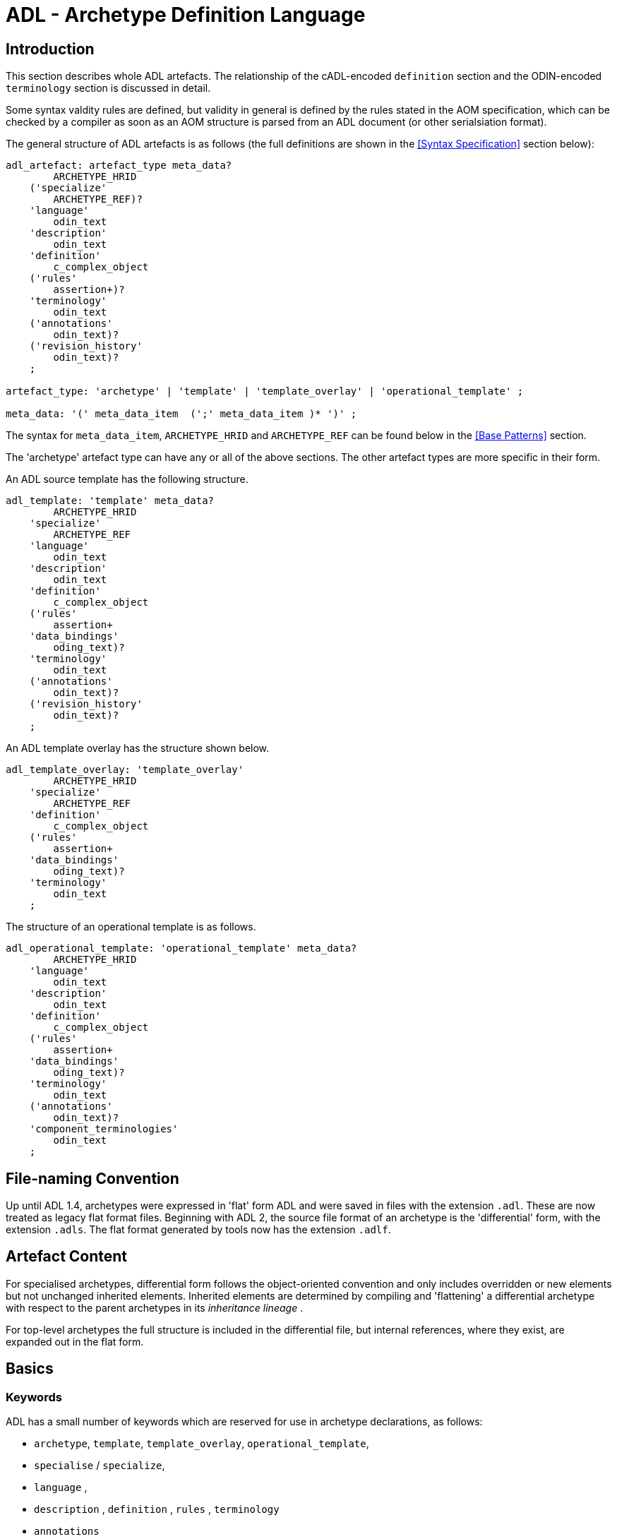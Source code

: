 = ADL - Archetype Definition Language

== Introduction

This section describes whole ADL artefacts. The relationship of the cADL-encoded `definition` section and the ODIN-encoded `terminology` section is discussed in detail.

Some syntax valdity rules are defined, but validity in general is defined by the rules stated in the AOM specification, which can be checked by a compiler as soon as an AOM structure is parsed from an ADL document (or other serialsiation format).

The general structure of ADL artefacts is as follows (the full definitions are shown in the <<Syntax Specification>> section below):

[source, antlr-java]
--------
adl_artefact: artefact_type meta_data?
        ARCHETYPE_HRID
    ('specialize' 
        ARCHETYPE_REF)?
    'language'
        odin_text
    'description'
        odin_text
    'definition'
        c_complex_object
    ('rules'
        assertion+)?
    'terminology'
        odin_text
    ('annotations' 
        odin_text)?
    ('revision_history' 
        odin_text)?
    ;
    
artefact_type: 'archetype' | 'template' | 'template_overlay' | 'operational_template' ;

meta_data: '(' meta_data_item  (';' meta_data_item )* ')' ;
--------

The syntax for `meta_data_item`, `ARCHETYPE_HRID` and `ARCHETYPE_REF` can be found below in the <<Base Patterns>> section.

The 'archetype' artefact type can have any or all of the above sections. The other artefact types are more specific in their form. 

An ADL source template has the following structure.

[source, antlr-java]
--------
adl_template: 'template' meta_data?
        ARCHETYPE_HRID
    'specialize' 
        ARCHETYPE_REF
    'language'
        odin_text
    'description'
        odin_text
    'definition'
        c_complex_object
    ('rules'
        assertion+
    'data_bindings'
        oding_text)?
    'terminology'
        odin_text
    ('annotations' 
        odin_text)?
    ('revision_history' 
        odin_text)?
    ;
--------

An ADL template overlay has the structure shown below.

[source, antlr-java]
--------
adl_template_overlay: 'template_overlay'
        ARCHETYPE_HRID
    'specialize' 
        ARCHETYPE_REF
    'definition'
        c_complex_object
    ('rules'
        assertion+
    'data_bindings'
        oding_text)?
    'terminology'
        odin_text
    ;
--------

The structure of an operational template is as follows.

[source, antlr-java]
--------
adl_operational_template: 'operational_template' meta_data?
        ARCHETYPE_HRID
    'language'
        odin_text
    'description'
        odin_text
    'definition'
        c_complex_object
    ('rules'
        assertion+
    'data_bindings'
        oding_text)?
    'terminology'
        odin_text
    ('annotations' 
        odin_text)?
    'component_terminologies'
        odin_text
    ;
--------

== File-naming Convention

Up until ADL 1.4, archetypes were expressed in 'flat' form ADL and were saved in files with the extension `.adl`. These are now treated as legacy flat format files. Beginning with ADL 2, the source file format of an archetype is the 'differential' form, with the extension `.adls`. The flat format generated by tools now has the extension `.adlf`.

== Artefact Content

For specialised archetypes, differential form follows the object-oriented convention and only includes overridden or new elements but not unchanged inherited elements. Inherited elements are determined by compiling and 'flattening' a differential archetype with respect to the parent archetypes in its _inheritance lineage_ .

For top-level archetypes the full structure is included in the differential file, but internal references, where they exist, are expanded out in the flat form.

== Basics

=== Keywords

ADL has a small number of keywords which are reserved for use in archetype declarations, as follows:

* `archetype`, `template`, `template_overlay`, `operational_template`,
* `specialise` / `specialize`,
* `language` ,
* `description` , `definition` , `rules` , `terminology`
* `annotations`

All of these words can safely appear as identifiers in the `definition` and `terminology` sections.

Deprecated keywords include:

* `invariant` -- replaced by `rules`
* `ontology`  -- replaced by `terminology`
* `concept`   -- obsolete

=== Artefact declaration

The first word in a source ADL archetype declares the artefact type, and is one of the following keywords:

* `archetype`:        signifies an archetype;
* `template`:         signifies a template;
* `template_overlay`: signifies an overlay component of a template.

The flattened form of any of the above types starts with the keyword 'flat' followed by the artefact type.

A fourth artefact type is also possible.

* `operational_archetype`: signifies an operational archetype, generated by flattening a template.

=== Node Identifier Codes

In the `definition` section of an ADL archetype, a specific set of codes is used as node identifiers. Identifier codes always appear in brackets (`[]` ), and begin with the 'id' prefix. Specialisations of locally coded concepts have the same root, followed by 'dot' extensions, e.g. `[id10.2]` . From a terminology point of view, these codes have no implied semantics - the 'dot' structuring is used as an optimisation on node identification.

[.deprecated]
*Deprecated*: In ADL 1.4 at-codes were used as node identifiers. These are converted to id-codes by ADL 1.4 to ADL 2 converters.

=== Local Term Codes

In the `definition` section of an ADL archetype, a second set of codes is used for terms denoting constraints on coded items. Term codes are either local to the archetype, or from an external lexicon. This means that the archetype description is the same in all languages, and is available in any language that the codes have been translated to. All term codes are shown in brackets (`[]`) and are prefixed with "at", e.g. `at10` . Codes of any length are acceptable in ADL archetypes. Specialisations of locally coded concepts have the same root, followed by 'dot' extensions, e.g. `at10.2` . From a terminology point of view, these codes have no implied semantics - the 'dot' structuring is used as an optimisation on node identification.

=== Local Value Set Codes

A third kind of local code is used to stand for value set constraints on coded text items in the body of the archetype. Because they are language- and/or terminology-sensitive, they are defined in the terminology section, and referenced by codes prefixed by "ac", e.g. `[ac9]`.

[.deprecated]
*Deprecated*: In ADL 1.4 and transitional forms of ADL 1.5/2, 0-padded 'at' and 'ac' codes were used within top-level archetypes. In ADL 2, all such codes are reformatted to remove the 0-padding.

== Archetype Identification Section

This section introduces the archetype with the keyword `archetype`, `template`, `template_overlay` or `operational_archetype`, followed by a number of items of meta-data in parentheses, and on the next line, a human-readable archetype identifier. The following shows an identification section with all possible meta-data items.

[source, adl]
--------
archetype (adl_version=2.0.5; rm_release=1.0.3; provenance_id=15E82D77-7DB7-4F70-8D8E-EED6FF241B2D; build_id=E163E472-3E90-409C-9803-0668A7DA48CE; generated; controlled)
    openEHR-EHR-OBSERVATION.haematology_result.v0.1.9
--------

=== ADL Version Indicator

An ADL version identifier is mandatory in all archetypes, and is expressed as a string of the form `adl_version=N.M` , or `N.M.P`, where `N.M[.P]` is the ADL release identifier.

=== RM Release Indicator

An RM (Reference Model) Release identifier is mandatory in all archetypes, and is expressed as a string of the form `rm_release=N.M`, or `N.M.P`, where the version number indicates the release of the reference model on which the archetype is based.

=== Machine Identifiers

A unique identifier for the archetype in the form of a GUID can be specified using the syntax below:

[source, adl]
----
archetype (adl_version=2.0.5; rm_release=1.0.3; uid=15E82D77-7DB7-4F70-8D8E-EED6FF241B2D)
----

This identifier is set at initial creation or at any time later, and never subsequently changes. It acts as an identifier for the physical artefact, regardless of what semantics are changed, including changes to the constituent parts of the multi-axial identifier.

A `build_id` identifier can also be specified, with a GUID value, identifying the current artefact. This identifier changes whenever any change is made to the text of the archetype, and can thus be used to disambiguate subsequent versions.

=== Namespaces

A namespaced archetype has an identification section like the following examples:

[source, adl]
--------
archetype (adl_version=2.0.5; rm_release=1.0.2)
    br.gov.saude::openEHR-EHR-OBSERVATION.haematology_result.v1.0.0

template (adl_version=2.0.5; rm_release=1.0.2)
    uk.org.primary_care::openEHR-EHR-OBSERVATION.haematology_result.v1.2.15

archetype (adl_version=2.0.5; rm_release=1.0.2)
    org.openehr::openEHR-EHR-OBSERVATION.haematology_result.v3.22.125-rc.7
--------

Namespaces are used to distinguish locally created artefacts representing a given concept (such as 'haematology result') from an artefact created elsewhere intended to represent the same concept.

Once a namespace is attached to an archetype, it is considered a part of the identifier, and never changed, even if the archetype moves to a new publishing organisation. This ensures the constant relationship between archetypes and the data created using them.

=== Human Readable Archetype Identifier

The archetype identifier may include a namespace, in the form of a reverse domain name, which denotes the original authoring organisation. The lack of a namespace in the identifier indicates an ad hoc, uncontrolled artefact, not formally associated with any organisation, typical for experimental archetypes, and pre-ADL 1.5 archetypes not yet upgraded to have a namespace. The main part of the identifier is multi-axial concept identifier.

A typical identification sectionfor an ad hoc archetype is as follows:

[source, adl]
--------
archetype (adl_version=2.0.5; rm_release=1.0.2)
    openEHR-EHR-OBSERVATION.haematology_result.v0.1.9
--------

[.deprecated]
*Deprecated*: In ADL 1.4 and transitional forms of ADL 1.5, archetype identifiers included only a single version number, and this typically started at 1. Tools that deal with older archetypes should accept these identifiers, and convert the version part to 'v1.0.0' or any other appropriate identifier, obeying the openEHR Artefact Knowledge Identification specification.

The multi-axial archetype identifier identifies archetypes in a global concept space within a given namespace. It is also known as an 'ontological' identifier, since the concept space can be understood as an ontology of informational concepts on which the archetypes are based. The syntax of the identifier is described in the {openehr_am_id}[openEHR Identification Specification]. The structure of the concept space is essentially two-level, with the first level being a reference model class (e.g. openEHR `OBSERVATION` class) and the second being a domain concept (e.g. 'haematology result').

Because namespaces are usually treated hierarchically, higher level namespaces (e.g. '.org' domains) are assumed to be includable by more local namespaces, with the result that the concept definition space is inherited as well.

=== Specialised Archetype Identification

The archetype identifier of any specialised archetype, including all templates, follows the same rules as for non-specialised archetypes.

[.deprecated]
*Deprecated*: in previous versions of ADL, the archetype identifier of a specialised archetype had a concept part that consisted of the concept part of the parent followed by '-' and a further specialised concept. For example, `openEHR-EHR-OBSERVATION.haematology-cbc. v1` was a valid child of `openEHR-EHR-OBSERVATION.haematology.v1`. This restriction is no longer the case. The previous style of identifier is still legal, but the '-' no longer has any significance.

=== Version Identifiers

ADL 2 Archetypes contain 3-part version identifiers, with optional qualifiers, following the openEHR Artefact Knowledge Identification specification. Examples below:

[source, adl]
--------
    br.ms::openEHR-EHR-OBSERVATION.haematology_result.v1.0.0
    br.ms::openEHR-EHR-OBSERVATION.haematology_result.v1.2.15-alpha.45
    br.ms::openEHR-EHR-OBSERVATION.haematology_result.v3.22.125-rc.7
--------

The version identifier variants are summarised as follows:

* `N.M.P`         - 3-part version id with no qualifier indicates major.minor.path version
* `N.M.P-alpha.N` - a `-alpha.N` qualifier indicates uncontrolled changes on `N.M.P` , leading to a new version that is yet to be decided
* `N.M.P-rc.N`    - a `-rc.N` qualifier indicates a release candidate.

=== Validity

The following syntax validity rule applies in the identification section:

[.rule]
SARID: archetype identifier validity. the identifier of the artefact must conform to the ARCHETYPE_ID identifier syntax defined in the {openehr_base_types}[openEHR BASE/Base Types Specification].

=== Generated Indicator

A flag indicating whether the archetype was generated or authored can be included after the version, as follows:

[source, adl]
--------
archetype (adl_version=2.0.5; rm_release=1.0.2; generated)
    org.openehr::openEHR-EHR-OBSERVATION.haematology.v1.2.0
--------

This marker is used to support the migration to differential archetype representation introduced in ADL 1.5, to enable proper representation of specialised archetypes. The 'generated' marker can be used on specialised archetypes - i.e. ADL 1.5 style .adls files - generated from flat archetypes - ADL 1.4 .adl files - and also in flat archetypes generated from differential files, by an inheritance-flattening process.

=== Controlled Indicator

A flag indicating whether the archetype is change-controlled or not can be included after the version, as follows:

[source, adl]
--------
archetype (adl_version=2.0.5; rm_release=1.0.2; controlled)
    org.openehr::openEHR-EHR-OBSERVATION.haematology.v1.2.0
--------

This flag may have the two values "controlled" and "uncontrolled" only, and is an aid to software. Archetypes that include the "controlled" flag should have the revision history section included, while those with the "uncontrolled" flag, or no flag at all, may omit the revision history. This enables archetypes to be privately edited in an early development phase without generating large revision histories of little or no value.

== Specialise Section

This optional section indicates that the archetype is a specialisation of some other archetype, whose identity must be given. Only one specialisation parent is allowed, i.e. an archetype cannot 'multiply-inherit' from other archetypes. An example of declaring specialisation is as follows:

[source, adl]
--------
archetype (adl_version=2.0.5; rm_release=1.0.2)
    openEHR-EHR-OBSERVATION.cbc.v1.0.0
specialise 
    openEHR-EHR-OBSERVATION.haematology.v1
--------

Here the identifier of the new archetype is derived from that of the parent by adding a new section to its domain concept section. See the `ARCHETYPE_ID` definition in the identification package in the openEHR Support IM specification.

Note that both the US and British English versions of the word "specialise" are valid in ADL.

The following syntax validity rule applies in the specialisation section:

[.rule]
SASID: archetype specialisation parent identifier validity. for specialised artefacts, the identifier of the specialisation parent must conform to the ARCHETYPE_ID identifier syntax defined in the openEHR Support IM Specification.

== Language Section

The `language` section includes meta-data describing the original language in which the archetype was authored (essential for evaluating natural language quality), and the total list of languages available in the archetype. There can be only one `original_language` . The `translations` list must be updated every time a translation of the archetype is undertaken. The following shows a typical example.

[source, adl]
--------
language
    original_language = <[iso_639-1::en]>
    translations = <
        ["de"] = <
            language = <[iso_639-1::de]>
            author = <
                ["name"] = <"Frederik Tyler">
                ["email"] = <"freddy@something.somewhere.co.uk">
            >
            accreditation = <"British Medical Translator id 00400595">
        >
        ["ru"] = <
            language = <[iso_639-1::ru]>
            author = <
                ["name"] = <"Nina Alexandrovna">
                ["organisation"] = <"Dostoevsky Media Services">
                ["email"] = <"nina@translation.dms.ru">
            >
            accreditation = <"Russian Translator id 892230-3A">
        >
    >
--------

Archetypes must always be translated completely, or not at all, to be valid. This means that when a new translation is made, every language dependent section of the `description` and `terminology` sections has to be translated into the new language, and an appropriate addition made to the `translations` list in the language section.

NOTE: some non-conforming ADL tools in the past created archetypes without a language section, relying on the terminology section to provide the original_language (there called primary_language) and list of languages (languages_available). In the interests of backward compatibility, tool builders should consider accepting archetypes of the old form and upgrading them when parsing to the correct form, which should then be used for serialising/saving.

== Description Section

The `description` section of an archetype contains descriptive information, or what some people think of as document "meta-data", i.e. items that can be used in repository indexes and for searching. The ODIN syntax is used for the description, as in the following example.

[source, adl]
--------
description
    original_author = <
        ["name"] = <"Dr J Joyce">
        ["organisation"] = <"NT Health Service">
        ["date"] = <2003-08-03>
    >
    lifecycle_state =  <"initial">
    resource_package_uri =  <"http://www.aihw.org.au/data_sets/diabetic_archetypes.html">

    details = <
        ["en"] = <
            language = <[iso_639-1::en]>
            purpose =  <"archetype for diabetic patient review">
            use = <"used for all hospital or clinic-based diabetic reviews, 
                including first time. Optional sections are removed according to the particular review">
            misuse = <"not appropriate for pre-diagnosis use">
            original_resource_uri = <"http://www.healthdata.org.au/data_sets/diabetic_review_data_set_1.html">
            other_details = <...>
        >
        ["de"] = <
            language = <[iso_639-1::de]>
            purpose =  <"Archetyp für die Untersuchung von Patienten mit Diabetes">
            use = <"wird benutzt für alle Diabetes-Untersuchungen im
                    Krankenhaus, inklusive der ersten Vorstellung. Optionale
                    Abschnitte werden in Abhängigkeit von der speziellen
                    Vorstellung entfernt.">
            misuse = <"nicht geeignet für Benutzung vor Diagnosestellung">
            original_resource_uri = <"http://www.healthdata.org.au/data_sets/diabetic_review_data_set_1.html">
            other_details = <...>
        >
    >
--------

A number of details are worth noting here. Firstly, the free hierarchical structuring capability of ODIN is exploited for expressing the 'deep' structure of the `details` section and its subsections. Secondly, the ODIN qualified list form is used to allow multiple translations of the `purpose` and `use` to be shown. Lastly, empty items such as `misuse` (structured if there is data) are shown with just one level of empty brackets. The above example shows meta-data based on the {openehr_am_aom2}[openEHR Archetype Object Model (AOM)].

The `description` section is technically optional according to the AOM, but in any realistic use of ADL for archetypes, it will be required. A minimal description section satisfying to the AOM is as follows:

[source, adl]
--------
description
    original_author = <
        ["name"] = <"Dr J Joyce">
        ["organisation"] = <"NT Health Service">
        ["date"] = <2003-08-03>
    >
    lifecycle_state = <"initial">
    details = <
        ["en"] = <
            language = <[iso_639-1::en]>
            purpose = <"archetype for diabetic patient review">
        >
    >
--------

== Deprecated Sections

=== Concept Section

A 'concept' section was required up until ADL 1.4. In ADL 1.5, the concept section is deprecated, but allowed, enabling ADL 1.4 archetypes to be treated as valid. It will be removed in a future version of ADL, since it is completely redundant.

All archetypes represent some real world concept, such as a "patient", a "blood pressure", or an "ante-natal examination". The concept is always coded, ensuring that it can be displayed in any language the archetype has been translated to. A typical `concept` section is as follows:

----
concept [at0000] -- haematology result
----

In this concept definition, the term definition of `[at0000]` is the proper description corresponding to the "haematology-cbc" section of the archetype identifier above.

The following syntax validity rule applies to the concept section, if present, allowing parsers to correctly ignore it:

[.rule]
SACO: archetype concept validity: if a concept section is present, it must consist of the 'concept' keyword and a single local term.

== Definition Section

The `definition` section contains the main formal definition of the archetype, and is written in the Constraint Definition Language (cADL). A typical `definition` section is as follows:

[source, adl]
--------
definition
    OBSERVATION[id1] ∈ {                                                 -- blood pressure measurement
        name ∈ {                                                         -- any synonym of BP
            DV_CODED_TEXT[id2] ∈ {
                defining_code ∈ { 
                    CODE_PHRASE[id3] ∈ {[ac1]}
                }
            }
        }
        data ∈ {            
            HISTORY[id4] ∈ {                                              -- history
                events cardinality ∈ {1..*} ∈ { 
                    POINT_EVENT[id5] occurrences ∈ {0..1} ∈ {            -- baseline
                        name ∈ {
                            DV_CODED_TEXT[id6] ∈ {
                                defining_code ∈ {
                                    CODE_PHRASE[id7] ∈ {[ac2]}
                                }
                            }
                        }
                        data ∈ {
                            ITEM_LIST[id8] ∈ {                              -- systemic arterial BP
                                items cardinality ∈ {2..*} ∈ {
                                    ELEMENT[id9] ∈ {                        -- systolic BP
                                        name ∈ {                            -- any synonym of 'systolic'
                                            DV_CODED_TEXT[id10] ∈ {
                                                defining_code ∈ {
                                                    CODE_PHRASE[id11] ∈ {[ac2]}
                                                }
                                            }
                                        }
                                        value ∈ {
                                            DV_QUANTITY[id12] ∈ {
                                                magnitude ∈ {|0..1000|}
                                                property ∈ {[properties::944]}  -- "pressure"
                                                units ∈ {[units::387]}          -- "mm[Hg]"
                                            }
                                        }
                                    } 
                                    ELEMENT[id79] ∈ {                            -- diastolic BP
                                        name ∈ {                                 -- any synonym of 'diastolic'
                                            DV_CODED_TEXT[id14] ∈ {
                                                defining_code ∈ {
                                                    CODE_PHRASE[id15] ∈ {[ac3]}
                                                }
                                            }
                                        }
                                        value ∈ {
                                            DV_QUANTITY[id16] ∈ {
                                                magnitude ∈ {|0..1000|}
                                                property ∈ {[properties::944]}   -- "pressure"
                                                units ∈ {[units::387]}           -- "mm[Hg]"
                                            }
                                        }
                                    } 
                                    ELEMENT[id17] occurrences ∈ {0..*} ∈ {*}    -- unknown new item
                                }
                            ...
--------

This definition expresses constraints on instances of the types `ENTRY` , `HISTORY` , `EVENT` , `ITEM_LIST` , `ELEMENT` , `QUANTITY` , and `CODED_TEXT` so as to allow them to represent a blood pressure measurement, consisting of a history of measurement events, each consisting of at least systolic and diastolic pressures, as well as any number of other items (expressed by the `[id17]` "any" node near the bottom).

=== Design-time and Run-time paths

All archetype object constraint nodes require a node identifier. When data are created according to the `definition` section of an archetype, the archetype node identifiers can be written into the data, providing a reliable way of finding data nodes, regardless of what other runtime names might have been chosen by the user for the node in question. There are two reasons for doing this. Firstly, querying cannot rely on runtime names of nodes (e.g. names like "sys BP", "systolic bp", "sys blood press." entered by a doctor are unreliable for querying); secondly, it allows runtime data retrieved from a persistence mechanism to be re-associated with the cADL structure which was used to create it.

An example which shows the difference between design-time meanings associated with node identifiers and runtime names is the following, from a `SECTION` archetype representing the problem/SOAP headings (a simple heading structure commonly used by clinicians to record patient contacts under top-level headings corresponding to the patient's problem(s), and under each problem heading, the headings "subjective", "objective", "assessment", and "plan").

[source, cadl]
--------
    SECTION[id1] matches {                          -- problem
        name matches {
            DV_CODED_TEXT[id2] matches {
                defining_code matches {[ac1]}       -- any clinical problem type
            }
        }
    }
--------

In the above, the node identifier `[id1]` is assigned a meaning such as "clinical problem" in the archetype terminology section. The subsequent lines express a constraint on the runtime _name_ attribute, using the internal code `[ac1]` . The constraint `[ac1]` is also defined in the archetype terminology section with a formal statement meaning "any clinical problem type", which could clearly evaluate to thousands of possible values, such as "diabetes", "arthritis" and so on. As a result, in the runtime data, the node identifier corresponding to "clinical problem" and the actual problem type chosen at runtime by a user, e.g. "diabetes", can both be found. This enables querying to find all nodes with meaning "problem", or all nodes describing the problem "diabetes". Internal `[acNNNN]` codes are described in he section <<Local Constraint Codes>>.

== Rules Section

The `rules` section in an ADL archetype contains _statements_ which relate to the entire archetype, and can be used to make statements which are not possible within the block structure of the `definition` section. Any constraint that references more than one property is in this category, as are most constraints containing mathematical or logical formulae. Archetype rule section statements are a subset of the {openehr_expression}[openEHR Expression Language (EL)].

Rule section statements invariably need to reference elements in the main definition path of the archetype. This done via EL external variables ('$' variables) which are separately mapped to archetype paths in a `data_bindings` section. Rule section statements are used to express various kinds of constraint, as described below.

=== Arithmetic Identities

A basic type of statement is to assert that the value of one archetype element at runtime is related to the values of other elements. The following example specifies the summation of an Apgar score total from its parts, all assumed to be defined as distinct nodes within the archetype. The `$apgar_total_value`, `$apgar_heartrate_value` etc are EL variables bound to the relevant paths within the main archetype definition.

[source, adl]
----
rules
    check $apgar_total_value = $apgar_heartrate_value + $apgar_breathing_value + $apgar_reflex_value + $apgar_muscle_value + $apgar_colour_value
    
data_bindings
    content_bindings = <
        ["apgar_breathing_value"] = <"/data[id3]/events[id4]/data[id2]/items[id10]/value[id39]/value">
        ["apgar_heartrate_value"] = <"/data[id3]/events[id4]/data[id2]/items[id6]/value[id40]/value">
        ["apgar_muscle_value"] = <"/data[id3]/events[id4]/data[id2]/items[id14]/value[id41]/value">
        ["apgar_reflex_value"] = <"/data[id3]/events[id4]/data[id2]/items[id18]/value[id42]/value">
        ["apgar_colour_value"] = <"/data[id3]/events[id4]/data[id2]/items[id22]/value[id43]/value">
        ["apgar_total_value"] = <"/data[id3]/events[id4]/data[id2]/items[id26]/value[id44]/magnitude">
    >
----

The statement above assumes that the data element specified by the `$apgar_total_value` location is being set externally, i.e. the above _does not set_ the total value, it just checks that whatever value is there correlates properly to its inputs.

The following example specifies the relationship between systolic, diastolic and mean arterial pressure (MAP), and also between pulse pressure and the systolic and diastolic values.

[source, adl]
----
rules
    check $map_bp_value = $diastolic_bp_value + 0.33 * ($systolic_bp_value - $diastolic_bp_value)
    
    check $pulse_pressure_bp_value = $systolic_bp_value - $diastolic_bp_value
----

As for the previous example, the variables are mapped to the relevant archetype paths in the `data_bindings` section. These statements can be visualised in tools, e.g. as follows in the {openehr_awb}[ADL Workbench].

[.text-center]
.ADL assertion examples
image::images/assertions_bp_map_pp.png[id=assertions_bp_map_pp.png, align="center", width="70%"]

=== Value-dependent Existence

A useful kind of statement is to assert that a particular part of an archetype exists if related element is defined and has a certain value. For example, the need might be to require a sub-tree of details to do with tobacco use be filled out at runtime if the data element representing smoking status is `True`. To do this, the following construct can be used:

[source, adl]
----
rules
    check $is_smoker = True implies defined ($smoking_details)
----

This makes used of both the EL `check` statement and the `defined()` predicate (a type of expression).

== Terminology Section

=== Overview

This section describes the syntax of the `terminology` section of an archetype. The following section on <<Terminology Integration>> describes the semantics.

The `terminology` section of an archetype is expressed in ODIN, and is where codes representing node identifiers, constraints on coded term values, and bindings to terminologies are defined. Linguistic language translations are added in the form of extra blocks keyed by the relevant language. The following example shows the general layout of this section.

[source, adl]
--------
terminology 
    term_definitions = <
        ["en"] = <
            ["id1"] = <...>
            ["at1"] = <...>
            ["ac1"] = <...>
        >
        ["de"] = <
            ["id1"] = <...>
            ["at1"] = <...>
            ["ac1"] = <...>
        >
    >
    value_sets = <
        ["ac1"] = <
            id = <"ac1">
            members = <"at1", "at2", "at3", ...>            
        >
    >
    term_bindings = <
        ["snomed_ct"] = <
            ["id4"] = <...>
            ["ac1"] = <...>
            ...
        >
    >
--------

=== Term_definitions Sub-section

The `term_definitions` section is mandatory, and must contain definitions for all terms requiring them, in all translations in use in the archetype. Terms requiring definitions include:

* all id-codes of object nodes under a container attribute or which are multiple alternative siblings under a single-valued attribute
* all at-codes
* all ac-codes

The following example shows an extract from the English and German term definitions for the archetype local terms in a problem/SOAP headings archetype. Each term is defined using a structure of name/value pairs, and must at least include the names "text" and "description", which correspond to the usual rubric and full definition found in terminologies like {snomed_ct}[SNOMED CT]. Each term object is then included in the appropriate language list of term definitions, as shown in the example below.

[source, odin]
--------
    term_definitions = <
        ["en"] = <
            ["id1"] = <
                text = <"problem">
                description = <"The problem experienced by the subject of care to which the contained information relates">
            >
            ["id2"] = <
                text = <"problem/SOAP headings"> 
                description = <"SOAP heading structure for multiple problems">
            >
            ... 
            ["id3"] = <
                text = <"plan">
                description = <"The clinician's professional advice">
            >
        >
        ["de"] = <
            ["id1"] = <
                    text = <"klinisches Problem">
                    description = <"Das Problem des Patienten worauf sich diese Informationen beziehen">
            >
            ["id2"] = <
                    text = <"Problem/SOAP Schema"> 
                    description = <"SOAP-Schlagwort-Gruppierungsschema fuer mehrfache Probleme">
            >
            ["id3"] = <
                    text = <"Plan">
                    description = <"Klinisch-professionelle Beratung des Pflegenden">
            >
        >
    >
--------

In some cases, term definitions may have been lifted from existing terminologies (only a safe thing to do if the definitions _exactly_ match the need in the archetype). To indicate where definitions come from, a "provenance" tag can be used, as follows:

[source, odin]
----
    term_definitions = <
        ["en"] = <
            ...
            ["id3"] = <
                text = <"plan">
                description = <"The clinician's professional advice">
                provenance = <"ACME_terminology(v3.9a)"> 
            >
            ...
        >
    >
----

Note that this does not indicate a _binding_ to any term, only the origin of its definition. Bindings are described below. 

The `term_definitions` section also includes definitions for archetype-local constraint codes, which are of the form `[acN]` in the `definition` part of an archetype. Each such code refers to a terminology 'value set', i.e. a set of possible terms that could be used as the value of the data item being constrained. These constraints are defined in two parts. First, the `ac` code itself is defined - this names the value set. For example:

[source, odin]
--------
    --- within a specialist diagnosis archetype
    term_definitions = <
        ["en"] = <
            ...
            ["ac1"] = <
                text = <"type of hepatitis">
                description = <"any term which means a kind of viral hepatitis">
            >
            ...
        >
    >
    
    --- within a blood pressure measurement archetype
    term_definitions = <
        ["en"] = <
            ...
            ["ac3"] = <
                text = <"patient position">
                description = <"patient position for blood pressure measurement">
            >
        >
    >
--------

=== Value_sets Sub-section

The second part is the value set contents. This can be defined either as an 'internal' value set consisting of at-codes, or else as being a value set defined in an external terminology and referenced via a binding. An internal value set is defined using an entry in the `value_sets` sub-section for the `ac` code, containing a list of at-code member values. Each of those members must have its own definition in the `term_definitions` section. The following shows the structures required.

[source, adl]
--------
terminology 
    term_definitions = <
        ["en"] = <
            ["ac1"] = <...>
            ["at1"] = <...>
            ["at2"] = <...>
            ["at3"] = <...>
        >
    >
    value_sets = <
        ["ac1"] = <
            id = <"ac1">
            members = <"at1", "at2", "at3", ...>            
        >
    >
--------

=== Term_bindings Sub-section

A value set and/or its constituent terms may also have 'bindings' to externally defined terms and values sets. Object node id-codes may also have bindings, establishing external codings for the names of elements in an archetype. Binding is achieved in the `term_bindings` sub-section. Bindings are grouped under the target terminology they relate to, and each one consists of a key and a target. There are variations of each.

Keys can be any one of:

* for id-coded object nodes:
** just the id-code, e.g. `id4`;
** an object node  absolute path terminating in an id-code, e.g. `"/data[id2]/events[id3]/data[id1]/item[id4]"`;
* an at-code;
* an ac-code.

Binding targets are expressed as URIs that follow the model for terminology URIs published by IHTSDO <<IHTSDO_URIs>> or a similar model, in the case of terminologies other than {snomed_ct}[SNOMED CT]. Because URIs are native types in ADL/ODIN, they do not need quotes.

Bindings may be defined for a given set of terms for more than one terminology, enabling the different bindings to be used in different contexts, e.g. hospital deployment versus aged care.

The following is an extract from a https://github.com/openEHR/adl-archetypes/blob/master/ADL2-reference/features/terminology/term_bindings/openEHR-EHR-OBSERVATION.term_bindings_paths_use_refs.v1.adls[test archetype] based on the openEHR Apgar archetype, showing the different types of bindings:

[source, odin]
--------
    --
    -- Derived from openEHR-EHR-OBSERVATION.term_bindings_paths_use_refs.v1.adls
    --
    term_definitions = <
        ["en"] = <
            ["id1"] = <
                text = <"Apgar score">
                description = <"Clinical score derived from assessment of respiratory effort, heart rate, reflex irritability, muscle tone and skin colour.">
            >
            ["id4"] = <
                text = <"1 minute">
                description = <"Apgar score 1 minute after birth.">
            >
            ["id6"] = <
                text = <"Heart Rate">
                description = <"Recording of the infant's heart rate.">
            >
            ["id26"] = <
                text = <"Total">
                description = <"The sum of the 5 ordinal scores for each component parameter.">
            >
            ...
            ["at7"] = <
                text = <"Absent">
                description = <"No heart beat is seen, felt or heard.">
            >
            ...
        >
    >
    
    term_bindings = <
        ["snomed_ct"] = <
            ["/data[id3]/events[id4]/data[id2]/items[id26]"] = <http://snomedct.info/id/169895004> -- Apgar score at 1 minute
            ["id26"] = <http://snomedct.info/id/249228009> -- Total Apgar score (observable entity)
        >
        ["loinc"] = <
            ["/data[id3]/events[id4]"] = <http://loinc.org/id/48334-7>   -- 1-minute Apgar panel
            ["/data[id3]/events[id4]/data[id2]/items[id6]"] = <http://loinc.org/id/32407-9> -- 1 minute Apgar Heart rate
            ["at7"] = <http://loinc.org/id/LA6716-0>  -- No heart rate   
            ...
        >
        ["umls"] = <
            ["id1"] = <http://umls.nlm.edu/id/C124305> -- apgar result
            ["id6"] = <http://umls.nlm.edu/id/C234305> -- cardiac score
        >
    >
--------

The reason for code and path keys for id-codes is to enable two types of id-code bindings. A binding to a simple code such as `id26|Total|`, above, means that the bound term (referred to by the URI `http://snomedct.info/id/249228009`) has a context-independent correlation to the id-code. However, a 'pre-coordinated' code such as {snomed_ct}[SNOMED CT] `169895004|Apgar score at 1 minute|` cannot be bound just to `id26|Total|`, but rather to the node representing the 1-minute total, i.e. at the path `/data[id3]/events[id4|1 minute|]/data[id2]/items[id26]`. Such paths can be considered as equivalent to a 'post-coordinated' code, and thus the binding establishes a correspondence between an internal post-coordination and an external pre-coordinated code.

In the example shown below, the `id4` code identifies a 'temperature' node in an archetype, and the codes `id3`, `id5`, `id6` etc correspond to various times such as 'any', '1-hour average', '1-hour maximum' and so on. Some terminologies (notably {loinc}[LOINC], the laboratory terminology in this example) define pre-coordinated codes, such as '1 hour body temperature'; these clearly correspond not to single codes such as `id4` in the archetype, but to whole paths.

[source, odin]
--------
    term_bindings = < 
        ["LNC205"] = <   -- LNC205 is a namespace corresponding to LOINC 205
            ["/data[id2]/events[id3]/data[id1]/item[id4]"] = <http://loinc.org/id/8310-5>
            ["/data[id2]/events[id5]/data[id1]/item[id4]"] = <http://loinc.org/id/8321-2>
            ["/data[id2]/events[id6]/data[id1]/item[id4]"] = <http://loinc.org/id/8311-3>
        >
    >
--------

Bindings to external value sets are also included in the bindings section, also as URIs:

[source, odin]
--------
    term_bindings = < 
        ["snomed_ct"]    = <         
            ["ac1"] = <http://snomed.info/id/123456789>
            ["ac2"] = <http://snomed.info/id/987654321>
        >
    >
--------

In this example, each local constraint code is formally defined to refer to a value set whose identifier is known in the {snomed_ct}[SNOMED CT] terminology.

The next section describes the semantics of term constraining, value sets and binding in some detail.

=== Deprecated Terminology Section Features

==== At-codes as identifiers

In ADL 2, at-codes are used only as code values, not node identifiers. Id-codes are used for the latter purpose. This provides a clear separation between node 'names' and node 'values', for the kind of nodes whose values are coded terms.

==== Terminologies_avalable sub-section

In ADL 1.4, a `terminologies_available` header statement was required to identify all terminologies for which `term_bindings` sections have been written. For example:

----
    terminologies_available = <"snomed_ct", "loinc">
----

This is no longer required. In archetypes that have it, it is ignored, and should not be included in ADL 2 or later syntax output serialisation.

==== Separated defnitions and bindings sub-sections

In ADL 1.4, there were two separate definitions sections, `term_definitions` and `constraint_definitions`, used to defined `at` and `ac` codes respectively. In ADL 2, these are merged into one `term_definitions` section, containing the definitions for `id`, `at` and `ac` codes. Similarly there were bindings sections, `term_bindings ` and `constraint_bindings`. These have been merged into one `term_bindings` section.

==== Term_definitions Structure

The following shows the structure of the terminology section used in ADL 1.4 archetypes. The extra `items` attribute notes are removed by ADL 2 tools, and should be considered deprecated.

[source, odin]
--------
    term_definitions = <
        ["en"] = <
            items = <
                ["at0001"] = <...>
                ["at0002"] = <...>
            >
        >
    >
--------

== Annotations Section

The `annotations` section of an archetype or template provides a place for node-level meta-data to be added. This can be used during the design phase to track dependencies, design decisions, and specific resource references. 

Annotations are divided into major named groups. Currently a `documentation` group is defined, intended for documentary (i.e. human-readable text) annotations. Other groups are likely to be defined in the future for various kinds of processing, where the annotations may be formal expressions or code fragments.

Each annotation is keyed by a path, and may have any number of tagged elements. The path key can either be:

* the path of the archetype node being annotated, or 
* a pure RM path

The usual case is the first, since annotations are mainly relate to nodes in an archetype. However, it may be the case that within the context of the archetype, there is a need to refer to a part of the Reference Model type on which the archetype is based (`OBSERVATION`, `EVALUATION` etc) that _is not_ constrained within the archetype, in order to indicate how it is to be understood within that archetyped structure (remember that an archetype does not need to constrain all possible paths of an information model class, but that such structures may nevertheless be instantiated).

A typical `annotations` section looks as follows (https://github.com/openEHR/adl-archetypes/blob/master/ADL2-reference/features/description/annotations/openEHR-EHR-EVALUATION.annotations_1st_child.v1.adls[archetype source]). The `/subject` path is a non-constrained 'RM path'.

[source, adl]
--------
--
-- Extract from test archetype openEHR-EHR-EVALUATION.annotations_1st_child.v1.0.0
--
definition
    EVALUATION[id1.1] matches {    -- Exclusion statement - Adverse Reaction
        /data[id2]/items matches {
            ...
            ELEMENT[id0.8] occurrences matches {0..1} matches {    -- No known allergic reaction to
                value matches {
                    DV_TEXT[id0.6] 
                }
            }
            ...
            ELEMENT[id0.10] occurrences matches {0..1} matches {    -- No known intolerance to
                value matches {
                    DV_TEXT[id0.8]     -- No known allergic reaction to
                }
            }
        }
    }

terminology
    ...
    
annotations 
    documentation = <
        ["en"] = <
            ["/subject"] = <
                ["design note"] = <"xxxxxx">
            >
            ["/data[id2]/items[id0.8]"] = <
                ["design note"] = <"this is a design note on allergic reaction">
                ["requirements note"] = <"this is a requirements note on allergic reaction">
                ["medline ref"] = <"this is a medline ref on allergic reaction">
            >
            ["/data[id2]/items[id0.10]"] = <
                ["design note"] = <"this is a design note on intelerance">
                ["requirements note"] = <"this is a requirements note on intolerance">
                ["national data dictionary"] = <"NDD ref for intolerance">
            >
        >
    >
--------

Because annotations are defined as a separate section, they can be easily removed in production versions of an archetype or template, and ignored in the generation of digital signatures.

== Revision History Section

The revision history section of an archetype shows the audit history of changes to the archetype, and is expressed in ODIN syntax. It is optional, and is included at the end of the archetype, since it does not contain content of direct interest to archetype authors, and will monotonically grow in size. Where archetypes are stored in a version-controlled repository such as CVS or some commercial product, the revision history section would normally be regenerated each time by the authoring software, e.g. via processing of the output of the `prs` command used with SCCS files, or `rlog` for RCS files. The following shows a typical example, with entries in most-recent-first order (although technically speaking, the order is irrelevant to ADL).

[source, adl]
--------
revision_history 
    revision_history = <
        ["1.57"] = <
            committer = <"Miriam Hanoosh">
            committer_organisation = <"AIHW.org.au">
            time_committed = <2004-11-02 09:31:04+1000>
            revision = <"1.2">
            reason = <"Added social history section">
            change_type = <"Modification">
        >
        -- etc
        ["1.1"] = <
            committer = <"Enrico Barrios">
            committer_organisation = <"AIHW.org.au">
            time_committed = <2004-09-24 11:57:00+1000>
            revision = <"1.1">
            reason = <"Updated HbA1C test result reference">
            change_type = <"Modification">
        >
        ["1.0"] = <
            committer = <"Enrico Barrios">
            committer_organisation = <"AIHW.org.au">
            time_committed = <2004-09-14 16:05:00+1000>
            revision = <"1.0">
            reason = <"Initial Writing">
            change_type = <"Creation">
        >
    >
--------

